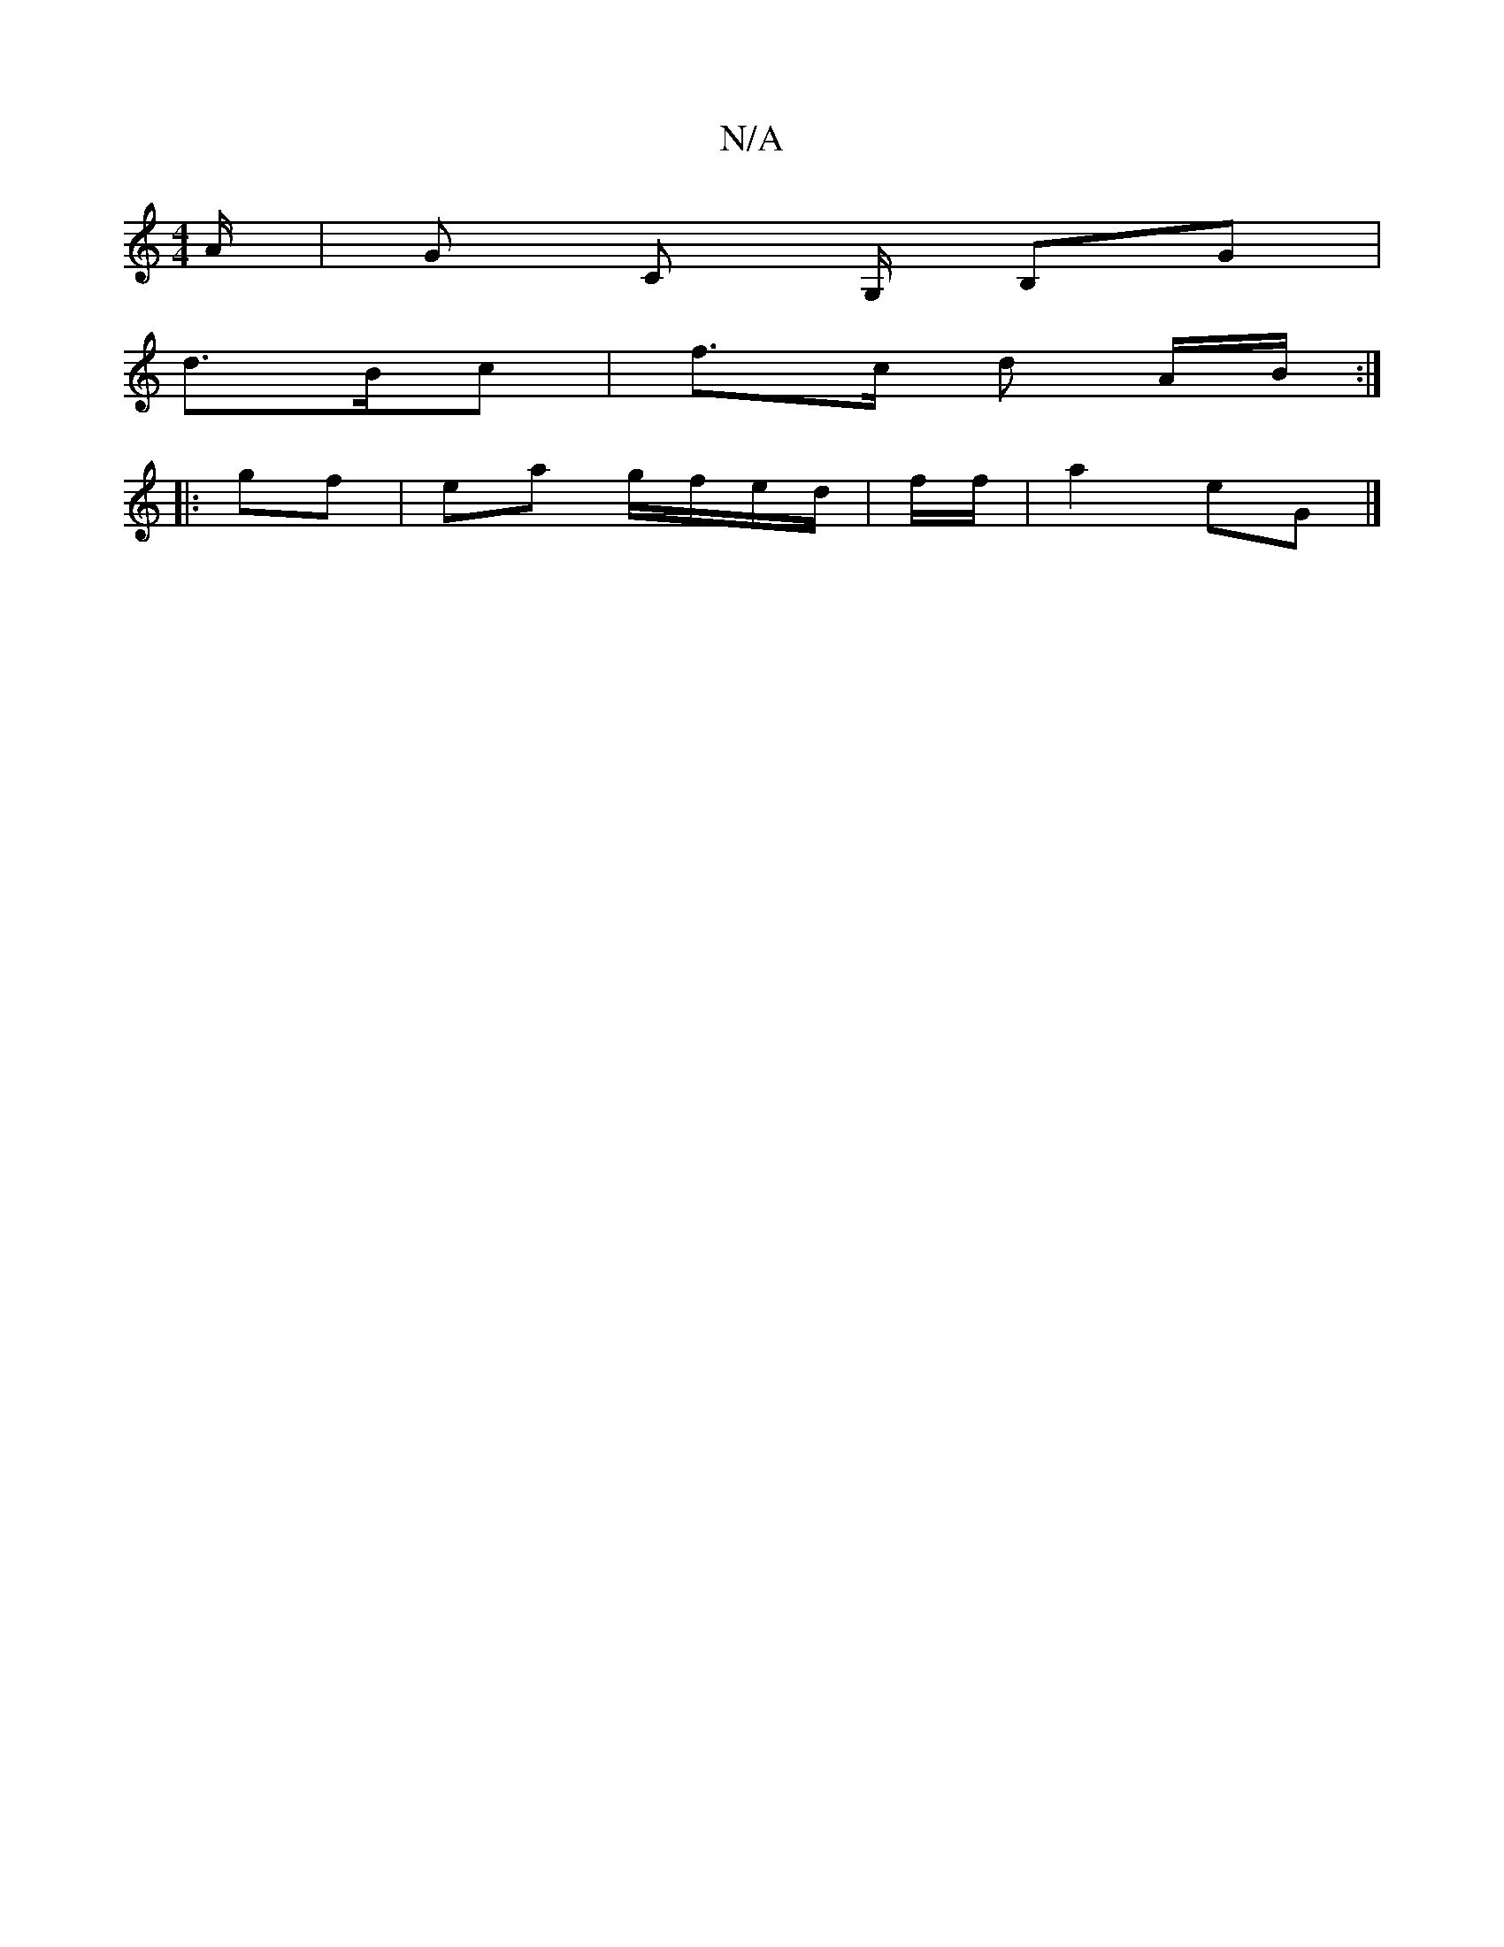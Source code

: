 X:1
T:N/A
M:4/4
R:N/A
K:Cmajor
A/ | G C G,/ B,G | 
d>Bc | f>c d A/B/ :|
|: gf |ea g/f/e/d/ | f/2f/ |a2 eG |]


|:[D2Bd] [M:6/8] ~e3 d2 |]

|: (3A^ce gf | eA B/c/d/c/ | B>c d2 |1 B6 | cA BG FA | EG Bf | ge gf |1 ga fd dc G2 | AB Gd 